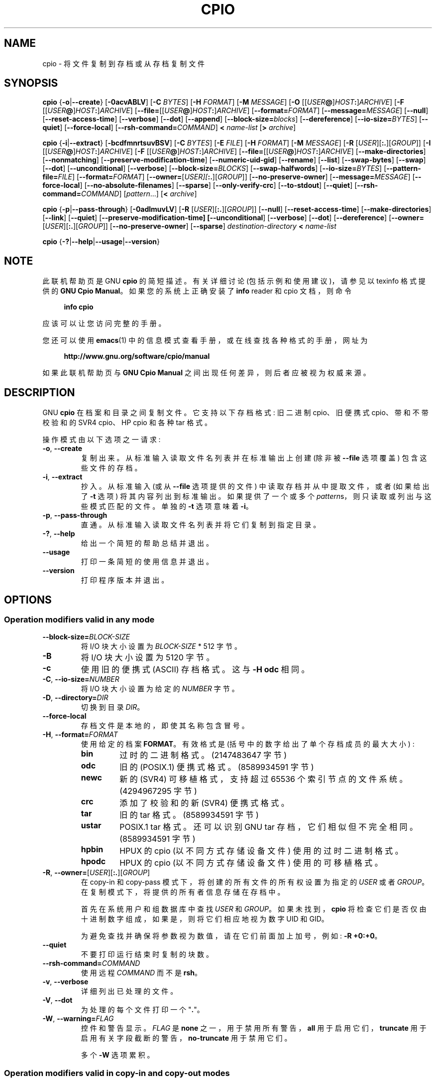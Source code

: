 .\" -*- coding: UTF-8 -*-
.\" This file is part of GNU cpio. -*- nroff -*-
.\" Copyright 2014-2018 Free Software Foundation, Inc.
.\"
.\" GNU cpio is free software; you can redistribute it and/or modify
.\" it under the terms of the GNU General Public License as published by
.\" the Free Software Foundation; either version 3 of the License, or
.\" (at your option) any later version.
.\"
.\" GNU cpio is distributed in the hope that it will be useful,
.\" but WITHOUT ANY WARRANTY; without even the implied warranty of
.\" MERCHANTABILITY or FITNESS FOR A PARTICULAR PURPOSE.  See the
.\" GNU General Public License for more details.
.\"
.\" You should have received a copy of the GNU General Public License
.\" along with GNU cpio.  If not, see <http://www.gnu.org/licenses/>.
.\"*******************************************************************
.\"
.\" This file was generated with po4a. Translate the source file.
.\"
.\"*******************************************************************
.TH CPIO 1 "June 21, 2018" CPIO "GNU CPIO"
.SH NAME
cpio \- 将文件复制到存档或从存档复制文件
.SH SYNOPSIS
\fBcpio\fP {\fB\-o\fP|\fB\-\-create\fP} [\fB\-0acvABLV\fP] [\fB\-C\fP \fIBYTES\fP] [\fB\-H\fP
\fIFORMAT\fP] [\fB\-M\fP \fIMESSAGE\fP] [\fB\-O\fP [[\fIUSER\fP\fB@\fP]\fIHOST\fP\fB:\fP]\fIARCHIVE\fP]
[\fB\-F\fP [[\fIUSER\fP\fB@\fP]\fIHOST\fP\fB:\fP]\fIARCHIVE\fP]
[\fB\-\-file=\fP[[\fIUSER\fP\fB@\fP]\fIHOST\fP\fB:\fP]\fIARCHIVE\fP] [\fB\-\-format=\fP\fIFORMAT\fP]
[\fB\-\-message=\fP\fIMESSAGE\fP] [\fB\-\-null\fP] [\fB\-\-reset\-access\-time\fP]
[\fB\-\-verbose\fP] [\fB\-\-dot\fP] [\fB\-\-append\fP] [\fB\-\-block\-size=\fP\fIblocks\fP]
[\fB\-\-dereference\fP] [\fB\-\-io\-size=\fP\fIBYTES\fP] [\fB\-\-quiet\fP] [\fB\-\-force\-local\fP]
[\fB\-\-rsh\-command=\fP\fICOMMAND\fP] \fB<\fP \fIname\-list\fP [\fB>\fP \fIarchive\fP]

\fBcpio\fP {\fB\-i\fP|\fB\-\-extract\fP} [\fB\-bcdfmnrtsuvBSV\fP] [\fB\-C\fP \fIBYTES\fP] [\fB\-E\fP
\fIFILE\fP] [\fB\-H\fP \fIFORMAT\fP] [\fB\-M\fP \fIMESSAGE\fP] [\fB\-R\fP
[\fIUSER\fP][\fB:.\fP][\fIGROUP\fP]] [\fB\-I\fP [[\fIUSER\fP\fB@\fP]\fIHOST\fP\fB:\fP]\fIARCHIVE\fP]
[\fB\-F\fP [[\fIUSER\fP\fB@\fP]\fIHOST\fP\fB:\fP]\fIARCHIVE\fP]
[\fB\-\-file=\fP[[\fIUSER\fP\fB@\fP]\fIHOST\fP\fB:\fP]\fIARCHIVE\fP] [\fB\-\-make\-directories\fP]
[\fB\-\-nonmatching\fP] [\fB\-\-preserve\-modification\-time\fP] [\fB\-\-numeric\-uid\-gid\fP]
[\fB\-\-rename\fP] [\fB\-\-list\fP] [\fB\-\-swap\-bytes\fP] [\fB\-\-swap\fP] [\fB\-\-dot\fP]
[\fB\-\-unconditional\fP] [\fB\-\-verbose\fP] [\fB\-\-block\-size=\fP\fIBLOCKS\fP]
[\fB\-\-swap\-halfwords\fP] [\fB\-\-io\-size=\fP\fIBYTES\fP] [\fB\-\-pattern\-file=\fP\fIFILE\fP]
[\fB\-\-format=\fP\fIFORMAT\fP] [\fB\-\-owner=\fP[\fIUSER][\fP\fB:.\fP][\fIGROUP\fP]]
[\fB\-\-no\-preserve\-owner\fP] [\fB\-\-message=\fP\fIMESSAGE\fP] [\fB\-\-force\-local\fP]
[\fB\-\-no\-absolute\-filenames\fP] [\fB\-\-sparse\fP] [\fB\-\-only\-verify\-crc\fP]
[\fB\-\-to\-stdout\fP] [\fB\-\-quiet\fP] [\fB\-\-rsh\-command=\fP\fICOMMAND\fP] [\fIpattern\fP...]
[\fB<\fP \fIarchive\fP]

\fBcpio\fP {\fB\-p\fP|\fB\-\-pass\-through\fP} [\fB\-0adlmuvLV\fP] [\fB\-R\fP
[\fIUSER\fP][\fB:.\fP][\fIGROUP\fP]] [\fB\-\-null\fP] [\fB\-\-reset\-access\-time\fP]
[\fB\-\-make\-directories\fP] [\fB\-\-link\fP] [\fB\-\-quiet\fP]
[\fB\-\-preserve\-modification\-time] [\-\-unconditional\fP] [\fB\-\-verbose\fP]
[\fB\-\-dot\fP] [\fB\-\-dereference\fP] [\fB\-\-owner=\fP[\fIUSER\fP][\fB:.\fP][\fIGROUP\fP]]
[\fB\-\-no\-preserve\-owner\fP] [\fB\-\-sparse\fP] \fIdestination\-directory\fP \fB<\fP
\fIname\-list\fP

\fBcpio\fP {\fB\-?\fP|\fB\-\-help\fP|\fB\-\-usage\fP|\fB\-\-version\fP}
.SH NOTE
此联机帮助页是 GNU \fBcpio\fP 的简短描述。 有关详细讨论 (包括示例和使用建议)，请参见以 texinfo 格式提供的 \fBGNU Cpio Manual\fP。 如果您的系统上正确安装了 \fBinfo\fP reader 和 cpio 文档，则命令
.PP
.RS +4
\fBinfo cpio\fP
.RE
.PP
应该可以让您访问完整的手册。
.PP
您还可以使用 \fBemacs\fP(1) 中的信息模式查看手册，或在线查找各种格式的手册，网址为
.PP
.RS +4
\fBhttp://www.gnu.org/software/cpio/manual\fP
.RE
.PP
如果此联机帮助页与 \fBGNU Cpio Manual\fP 之间出现任何差异，则后者应被视为权威来源。
.SH DESCRIPTION
GNU \fBcpio\fP 在档案和目录之间复制文件。 它支持以下存档格式: 旧二进制 cpio、旧便携式 cpio、带和不带校验和的 SVR4
cpio、HP cpio 和各种 tar 格式。
.PP
操作模式由以下选项之一请求:
.TP 
\fB\-o\fP, \fB\-\-create\fP
复制出来。从标准输入读取文件名列表并在标准输出上创建 (除非被 \fB\-\-file\fP 选项覆盖) 包含这些文件的存档。
.TP 
\fB\-i\fP, \fB\-\-extract\fP
抄入。从标准输入 (或从 \fB\-\-file\fP 选项提供的文件) 中读取存档并从中提取文件，或者 (如果给出了 \fB\-t\fP 选项)
将其内容列出到标准输出。 如果提供了一个或多个 \fIpattern\fPs，则只读取或列出与这些模式匹配的文件。 单独的 \fB\-t\fP 选项意味着
\fB\-i\fP。
.TP 
\fB\-p\fP, \fB\-\-pass\-through\fP
直通。从标准输入读取文件名列表并将它们复制到指定目录。
.TP 
\fB\-?\fP, \fB\-\-help\fP
给出一个简短的帮助总结并退出。
.TP 
\fB\-\-usage\fP
打印一条简短的使用信息并退出。
.TP 
\fB\-\-version\fP
打印程序版本并退出。
.SH OPTIONS
.SS "Operation modifiers valid in any mode"
.TP 
\fB\-\-block\-size=\fP\fIBLOCK\-SIZE\fP
将 I/O 块大小设置为 \fIBLOCK\-SIZE\fP * 512 字节。
.TP 
\fB\-B\fP
将 I/O 块大小设置为 5120 字节。
.TP 
\fB\-c\fP
使用旧的便携式 (ASCII) 存档格式。 这与 \fB\-H odc\fP 相同。
.TP 
\fB\-C\fP, \fB\-\-io\-size=\fP\fINUMBER\fP
将 I/O 块大小设置为给定的 \fINUMBER\fP 字节。
.TP 
\fB\-D\fP, \fB\-\-directory=\fP\fIDIR\fP
切换到目录 \fIDIR\fP。
.TP 
\fB\-\-force\-local\fP
存档文件是本地的，即使其名称包含冒号。
.TP 
\fB\-H\fP, \fB\-\-format=\fP\fIFORMAT\fP
使用给定的档案 \fBFORMAT\fP。 有效格式是 (括号中的数字给出了单个存档成员的最大大小) :
.RS
.TP 
\fBbin\fP
过时的二进制格式。 (2147483647 字节)
.TP 
\fBodc\fP
旧的 (POSIX.1) 便携式格式。(8589934591 字节)
.TP 
\fBnewc\fP
新的 (SVR4) 可移植格式，支持超过 65536 个索引节点的文件系统。(4294967295 字节)
.TP 
\fBcrc\fP
添加了校验和的新 (SVR4) 便携式格式。
.TP 
\fBtar\fP
旧的 tar 格式。(8589934591 字节)
.TP 
\fBustar\fP
POSIX.1 tar 格式。 还可以识别 GNU tar 存档，它们相似但不完全相同。(8589934591 字节)
.TP 
\fBhpbin\fP
HPUX 的 cpio (以不同方式存储设备文件) 使用的过时二进制格式。
.TP 
\fBhpodc\fP
HPUX 的 cpio (以不同方式存储设备文件) 使用的可移植格式。
.RE
.TP 
\fB\-R\fP, \fB\-\-owner=\fP[\fIUSER\fP][\fB:.\fP][\fIGROUP\fP]
在 copy\-in 和 copy\-pass 模式下，将创建的所有文件的所有权设置为指定的 \fIUSER\fP 或者 \fIGROUP\fP。
在复制模式下，将提供的所有者信息存储在存档中。

首先在系统用户和组数据库中查找 \fIUSER\fP 和 \fIGROUP\fP。 如果未找到，\fBcpio\fP
将检查它们是否仅由十进制数字组成，如果是，则将它们相应地视为数字 UID 和 GID。

为避免查找并确保将参数视为数值，请在它们前面加上加号，例如: \fB\-R +0:+0\fP。
.TP 
\fB\-\-quiet\fP
不要打印运行结束时复制的块数。
.TP 
\fB\-\-rsh\-command=\fP\fICOMMAND\fP
使用远程 \fICOMMAND\fP 而不是 \fBrsh\fP。
.TP 
\fB\-v\fP, \fB\-\-verbose\fP
详细列出已处理的文件。
.TP 
\fB\-V\fP, \fB\-\-dot\fP
为处理的每个文件打印一个 "\fB.\fP"。
.TP 
\fB\-W\fP, \fB\-\-warning=\fP\fIFLAG\fP
控件和警告显示。 \fIFLAG\fP 是 \fBnone\fP 之一，用于禁用所有警告，\fBall\fP 用于启用它们，\fBtruncate\fP
用于启用有关字段截断的警告，\fBno\-truncate\fP 用于禁用它们。

多个 \fB\-W\fP 选项累积。
.SS "Operation modifiers valid in copy\-in and copy\-out modes"
.TP 
\fB\-F\fP, \fB\-\-file=\fP[[\fIUSER\fP\fB@\fP]\fIHOST\fP\fB:\fP]\fIARCHIVE\-FILE\fP
使用此 \fIARCHIVE\-FILE\fP 代替标准输入 (在拷入模式下) 或标准输出 (在拷出模式下)。 可选的 \fIUSER\fP 和 \fIHOST\fP
在远程存档的情况下指定用户名和主机名。
.TP 
\fB\-M\fP, \fB\-\-message=\fP\fISTRING\fP
到达备份介质卷的末尾时打印 \fISTRING\fP。
.SS "Operation modifiers valid only in copy\-in mode"
.TP 
\fB\-b\fP, \fB\-\-swap\fP
交换数据中字的半字和半字的字节。 相当于 \fB\-sS\fP。
.TP 
\fB\-f\fP, \fB\-\-nonmatching\fP
只复制不匹配任何给定模式的文件。
.TP 
\fB\-n\fP, \fB\-\-numeric\-uid\-gid\fP
.\" FIXME: special meaning when storing tar files.
在详细目录列表中，显示数字 UID 和 GID。
.TP 
\fB\-r\fP, \fB\-\-rename\fP
交互式重命名文件。
.TP 
\fB\-s\fP, \fB\-\-swap\-bytes\fP
交换文件中每个半字的字节。
.TP 
\fB\-S\fP, \fB\-\-swap\-halfwords\fP
交换文件中每个字 (4 个字节) 的半字。
.TP 
\fB\-\-to\-stdout\fP
将文件提取到标准输出。
.TP 
\fB\-E\fP, \fB\-\-pattern\-file=\fP\fIFILE\fP
阅读其他模式，指定要从 \fIFILE\fP 中提取或列出的文件名。
.TP 
\fB\-\-only\-verify\-crc\fP
读取 CRC 格式存档时，仅验证存档中每个文件的 CRC，而无需实际提取文件。
.SS "Operation modifiers valid only in copy\-out mode"
.TP 
\fB\-A\fP, \fB\-\-append\fP
追加到现有存档。
.TP 
\fB\-\-device\-independent\fP, \fB\-\-reproducible\fP
创建可复制的档案。 这相当于 \fB\-\-ignore\-devno \-\-renumber\-inodes\fP。
.TP 
\fB\-\-ignore\-devno\fP
在每个存档成员的设备号字段中存储 0，而不是实际的设备号。
.TP 
\fB\-O\fP [[\fIUSER\fP\fB@\fP]\fIHOST\fP\fB:\fP]\fIARCHIVE\-NAME\fP
使用 \fIARCHIVE\-NAME\fP 而不是标准输出。可选的 \fIUSER\fP 和 \fIHOST\fP 在远程存档的情况下指定用户名和主机名。

可以使用此选项或使用 \fB\-F\fP (\fB\-\-file\fP) 来指定输出存档名称，但不能同时使用两者。
.TP 
\fB\-\-renumber\-inodes\fP
将它们存储在存档中时重新编号索引节点。
.SS "Operation modifiers valid only in copy\-pass mode"
.TP 
\fB\-l\fP, \fB\-\-link\fP
尽可能链接文件而不是复制它们。
.SS "Operation modifiers valid in copy\-in and copy\-out modes"
.TP 
\fB\-\-absolute\-filenames\fP
不要从文件名中去除文件系统前缀组件。 这是默认设置。
.TP 
\fB\-\-no\-absolute\-filenames\fP
创建相对于当前目录的所有文件。
.SS "Operation modifiers valid in copy\-out and copy\-pass modes"
.TP 
\fB\-0\fP, \fB\-\-null\fP
列表中的文件名由空字符而不是换行符分隔。
.TP 
\fB\-a\fP, \fB\-\-reset\-access\-time\fP
读取文件后重置文件的访问时间。
.TP                             
\fB\-I\fP [[\fIUSER\fP\fB@\fP]\fIHOST\fP\fB:\fP]\fIARCHIVE\-NAME\fP
使用 \fIARCHIVE\-NAME\fP 而不是标准输入。可选的 \fIUSER\fP 和 \fIHOST\fP 在远程存档的情况下指定用户名和主机名。

可以使用此选项或使用 \fB\-F\fP (\fB\-\-file\fP) 来指定输入存档名称，但不能同时使用两者。
.TP 
\fB\-L\fP, \fB\-\-dereference\fP
解引使用符号链接 (复制它们指向的文件而不是复制链接)。
.SS "Operation modifiers valid in copy\-in and copy\-pass modes"
.TP 
\fB\-d\fP, \fB\-\-make\-directories\fP
在需要的地方创建前导目录。
.TP 
\fB\-m\fP, \fB\-\-preserve\-modification\-time\fP
创建文件时保留以前的文件修改时间。
.TP 
\fB\-\-no\-preserve\-owner\fP
不要更改文件的所有权。
.TP 
\fB\-\-sparse\fP
将具有大块零的文件写入稀疏文件。
.TP 
\fB\-u\fP, \fB\-\-unconditional\fP
无条件替换所有文件。
.SH "RETURN VALUE"
GNU 如果 \fBcpio\fP 能够成功完成请求的操作，它会以代码 \fB0\fP 退出。 出错时，它以代码 \fB2\fP 退出。
.SH "SEE ALSO"
\fBtar\fP(1), \fBrmt\fP(8), \fBmt\fP(1).
.SH "BUG REPORTS"
向 <bug\-cpio@gnu.org> 报告错误。
.SH COPYRIGHT
Copyright \(co 2014 Free Software Foundation, Inc.
.br
.na
License GPLv3+: GNU GPL version 3 or later
<http://gnu.org/licenses/gpl.html>
.br
.ad
.\" Local variables:
.\" eval: (add-hook 'write-file-hooks 'time-stamp)
.\" time-stamp-start: ".TH [A-Z_][A-Z0-9_.\-]* [0-9] \""
.\" time-stamp-format: "%:B %:d, %:y"
.\" time-stamp-end: "\""
.\" time-stamp-line-limit: 20
.\" end:
这是免费软件: 您可以自由更改和重新分发它。 在法律允许的范围内，不提供任何保证。

.PP
.SH [手册页中文版]
.PP
本翻译为免费文档；阅读
.UR https://www.gnu.org/licenses/gpl-3.0.html
GNU 通用公共许可证第 3 版
.UE
或稍后的版权条款。因使用该翻译而造成的任何问题和损失完全由您承担。
.PP
该中文翻译由 wtklbm
.B <wtklbm@gmail.com>
根据个人学习需要制作。
.PP
项目地址:
.UR \fBhttps://github.com/wtklbm/manpages-chinese\fR
.ME 。
